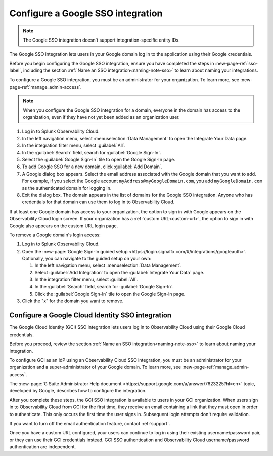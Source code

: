 .. _sso-google:

*********************************************************************
Configure a Google SSO integration
*********************************************************************

.. meta::
   :description: Configure the Google SSO integration to allow users in your Google domain to log in to the application using their Google credentials. 


.. note:: The Google SSO integration doesn't support integration-specific entity IDs.

The Google SSO integration lets users in your Google domain log in to the application
using their Google credentials.

Before you begin configuring the Google SSO integration, ensure you have completed the steps in :new-page-ref:`sso-label`, including the section :ref:`Name an SSO integration<naming-note-sso>` to learn about naming your integrations.

To configure a Google SSO integration, you must be an administrator for your organization.
To learn more, see :new-page-ref:`manage_admin-access`.

.. note:: When you configure the Google SSO integration for a domain,
   everyone in the domain has access to the organization, even if they have not
   yet been added as an organization user.

#. Log in to Splunk Observability Cloud.
#. In the left navigation menu, select :menuselection:`Data Management` to open the Integrate Your Data page.
#. In the integration filter menu, select :guilabel:`All`.
#. In the :guilabel:`Search` field, search for :guilabel:`Google Sign-In`.
#. Select the :guilabel:`Google Sign-In` tile to open the Google Sign-In page.
#. To add Google SSO for a new domain, click :guilabel:`Add Domain`.

#. A Google dialog box appears. Select the email address associated with the Google domain that you want to add. For example, if you select the Google account ``myAddress@myGoogleDomain.com``, you add ``myGoogleDomain.com`` as the authenticated domain for logging in.

#. Exit the dialog box. The domain appears in the list of domains for the Google SSO integration.
   Anyone who has credentials for that domain can use them to log in to Observability Cloud.

If at least one Google domain has access to your organization, the option to sign in
with Google appears on the Observability Cloud login screen. If your organization
has a :ref:`custom URL<custom-url>`, the option to sign in with Google also appears on
the custom URL login page.

To remove a Google domain's login access:

#. Log in to Splunk Observability Cloud.
#. Open the :new-page:`Google Sign-In guided setup <https://login.signalfx.com/#/integrations/googleauth>`. Optionally, you can navigate to the guided setup on your own:
 
   #. In the left navigation menu, select :menuselection:`Data Management`. 

   #. Select :guilabel:`Add Integration` to open the :guilabel:`Integrate Your Data` page.

   #. In the integration filter menu, select :guilabel:`All`.

   #. In the :guilabel:`Search` field, search for :guilabel:`Google Sign-In`.

   #. Click the :guilabel:`Google Sign-In` tile to open the Google Sign-In page.

#. Click the "x" for the domain you want to remove.


.. TO-DO: Need a test account in order to figure out how to document integration-specific entity ID.

Configure a Google Cloud Identity SSO integration
=================================================================

The Google Cloud Identity (GCI) SSO integration lets users log in to Observability Cloud
using their Google Cloud credentials.

Before you proceed, review the section :ref:`Name an SSO integration<naming-note-sso>` to learn about naming your integration.

To configure GCI as an IdP using an Observability Cloud SSO integration,
you must be an administrator for your organization and a super-administrator of your Google domain.
To learn more, see :new-page-ref:`manage_admin-access`.

The :new-page:`G Suite Administrator Help document <https://support.google.com/a/answer/7623225?hl=en>`
topic, developed by Google, describes how to configure the integration.

After you complete these steps, the GCI SSO integration is available to
users in your GCI organization. When users sign in to Observability Cloud
from GCI for the first time, they receive an email containing a link that
they must open in order to authenticate. This only occurs the first time the user
signs in. Subsequent login attempts don't require validation.

If you want to turn off the email authentication feature, contact :ref:`support`.

Once you have a custom URL configured, your users can continue to log in using their existing username/password pair, or they can use their GCI credentials instead. GCI SSO authentication and Observability Cloud username/password authentication are independent.

